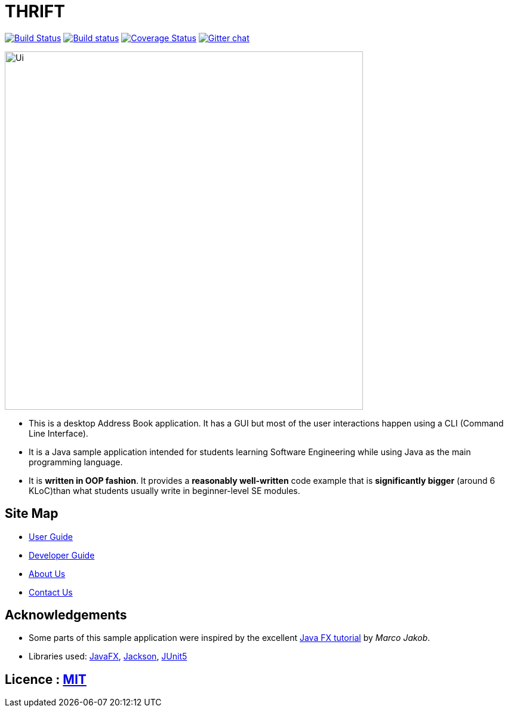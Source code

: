 = THRIFT
ifdef::env-github,env-browser[:relfileprefix: docs/]

https://travis-ci.org/AY1920S1-CS2103T-W12-2/main[image:https://travis-ci.org/AY1920S1-CS2103T-W12-2/main.svg?branch=master[Build Status]]
https://ci.appveyor.com/project/lightz96/main[image:https://ci.appveyor.com/api/projects/status/3q73o6fe1kah8k0g/branch/master?svg=true[Build status]]
https://coveralls.io/github/AY1920S1-CS2103T-W12-2/main?branch=master[image:https://coveralls.io/repos/github/AY1920S1-CS2103T-W12-2/main/badge.svg?branch=master[Coverage Status]]
https://gitter.im/se-edu/Lobby[image:https://badges.gitter.im/se-edu/Lobby.svg[Gitter chat]]

ifdef::env-github[]
image::docs/images/Ui.png[width="600"]
endif::[]

ifndef::env-github[]
image::images/Ui.png[width="600"]
endif::[]

* This is a desktop Address Book application. It has a GUI but most of the user interactions happen using a CLI (Command Line Interface).
* It is a Java sample application intended for students learning Software Engineering while using Java as the main programming language.
* It is *written in OOP fashion*. It provides a *reasonably well-written* code example that is *significantly bigger* (around 6 KLoC)than what students usually write in beginner-level SE modules.

== Site Map

* <<UserGuide#, User Guide>>
* <<DeveloperGuide#, Developer Guide>>
* <<AboutUs#, About Us>>
* <<ContactUs#, Contact Us>>

== Acknowledgements

* Some parts of this sample application were inspired by the excellent http://code.makery.ch/library/javafx-8-tutorial/[Java FX tutorial] by
_Marco Jakob_.
* Libraries used: https://openjfx.io/[JavaFX], https://github.com/FasterXML/jackson[Jackson], https://github.com/junit-team/junit5[JUnit5]

== Licence : link:LICENSE[MIT]
